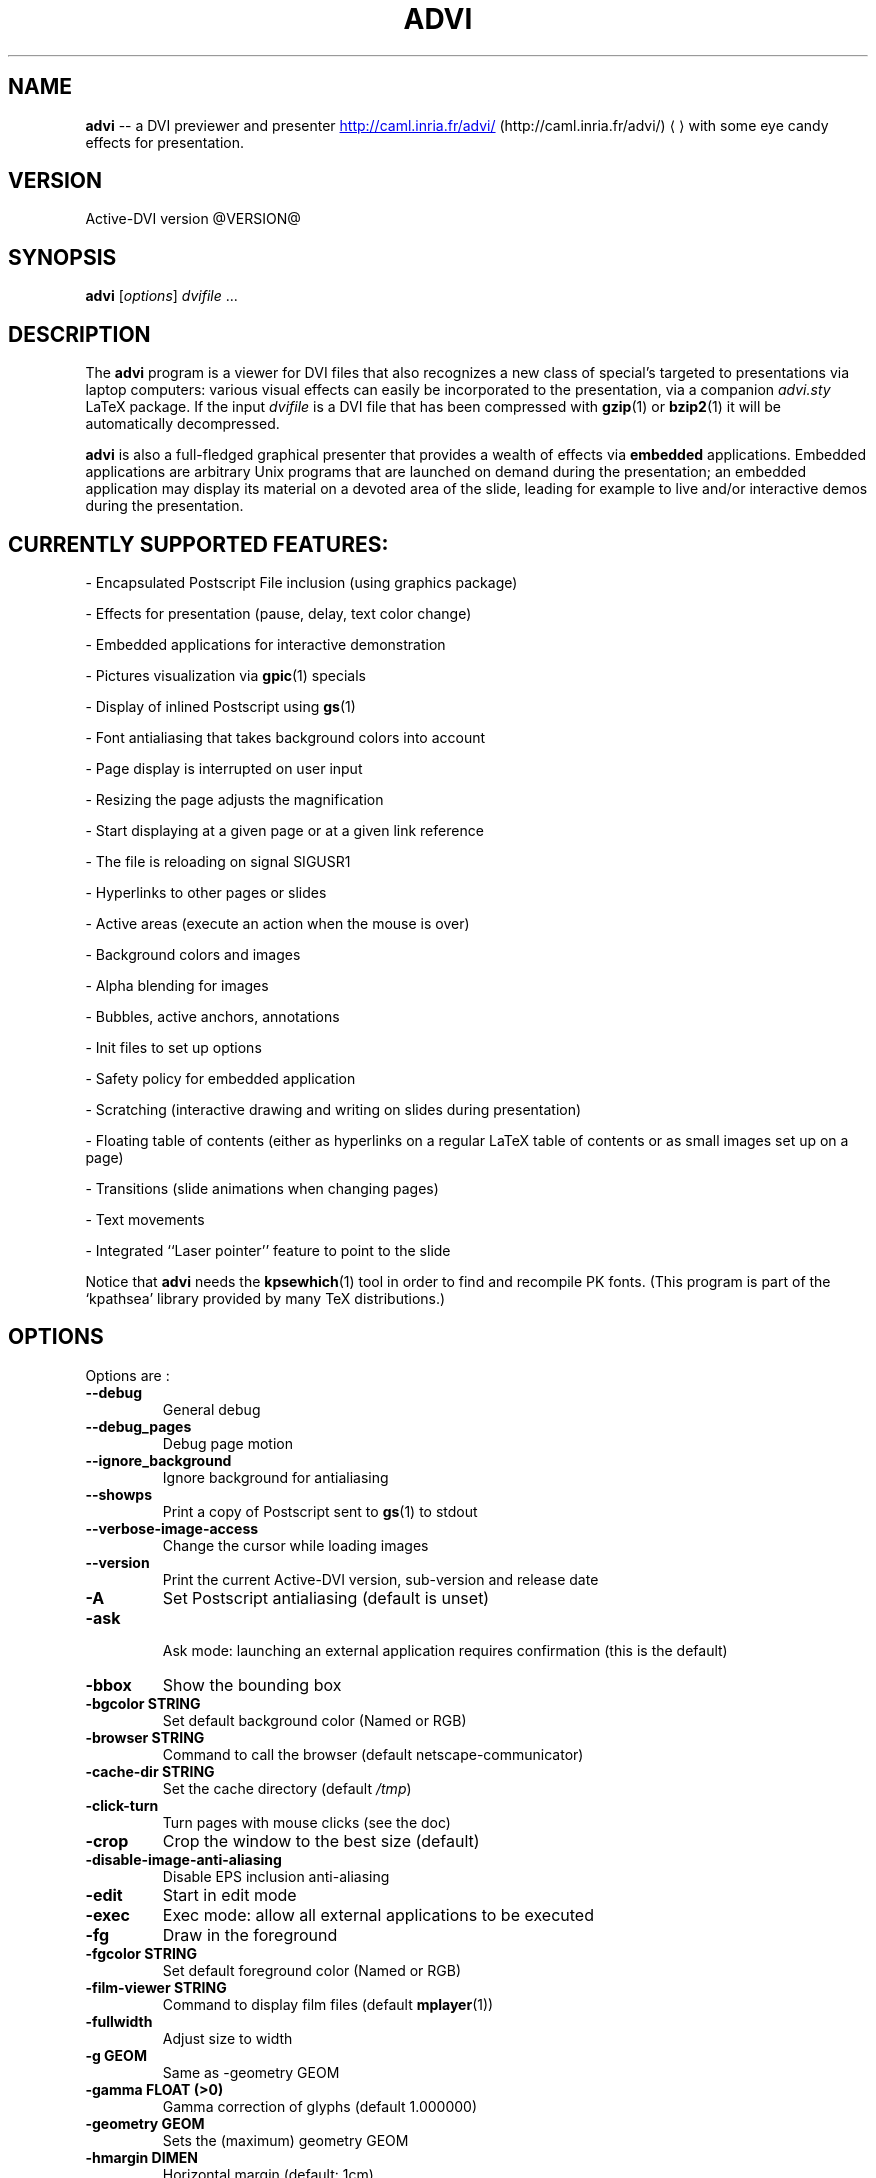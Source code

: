 .\"                                      Hey, EMACS: -*- nroff -*-
.\" First parameter, NAME, should be all caps
.\" Second parameter, SECTION, should be 1-8, maybe w/ subsection
.\" other parameters are allowed: see man(7), man(1)
.TH ADVI 1 "October 07, 2005"
.\" Please adjust this date whenever revising the manpage.
.\"
.\" Some roff macros, for reference:
.\" .nh        disable hyphenation
.\" .hy        enable hyphenation
.\" .ad l      left justify
.\" .ad b      justify to both left and right margins
.\" .nf        disable filling
.\" .fi        enable filling
.\" .br        insert line break
.\" .sp <n>    insert n+1 empty lines
.\" for manpage-specific macros, see man(7)
.SH NAME
.B advi
\-\- a DVI previewer and presenter
.URL http://caml.inria.fr/advi/
(http://caml.inria.fr/advi/)
.UE
with some eye candy effects for presentation.

.SH VERSION
Active\-DVI version @VERSION@
.SH SYNOPSIS
.B advi
.RI [ options ] " dvifile " ...
.SH DESCRIPTION
The 
.B advi
program is a viewer for DVI files that also recognizes a new class of
special's targeted to presentations via laptop computers: various
visual effects can easily be incorporated to the presentation, via a
companion
.I advi.sty
LaTeX package.
If the input 
.I dvifile 
is a DVI file that has been compressed with 
.BR gzip (1)
or
.BR bzip2 (1)
it will be automatically decompressed.

.P
.B advi
is also a full-fledged graphical presenter that provides a wealth of
effects via
.B embedded
applications. Embedded applications are arbitrary Unix programs that
are launched on demand during the presentation; an embedded
application may display its material on a devoted area of the slide,
leading for example to live and/or interactive demos during the
presentation.

.SH CURRENTLY SUPPORTED FEATURES:

\- Encapsulated Postscript File inclusion (using graphics package)

\- Effects for presentation (pause, delay, text color change)

\- Embedded applications for interactive demonstration

\- Pictures visualization via
.BR gpic (1)
specials

\- Display of inlined Postscript using 
.BR gs (1)

\- Font antialiasing that takes background colors into account

\- Page display is interrupted on user input

\- Resizing the page adjusts the magnification

\- Start displaying at a given page or at a given link reference

\- The file is reloading on signal SIGUSR1

\- Hyperlinks to other pages or slides

\- Active areas (execute an action when the mouse is over)

\- Background colors and images

\- Alpha blending for images

\- Bubbles, active anchors, annotations

\- Init files to set up options

\- Safety policy for embedded application

\- Scratching (interactive drawing and writing on slides during presentation)

\- Floating table of contents (either as hyperlinks on a regular LaTeX
table of contents or as small images set up on a page)

\- Transitions (slide animations when changing pages)

\- Text movements

\- Integrated ``Laser pointer'' feature to point to the slide

Notice that
.B advi
needs the 
.BR kpsewhich (1)
tool in order to find and
recompile PK fonts.  (This program is part of the `kpathsea' library
provided by many TeX distributions.)

.SH OPTIONS
Options are :
.TP
.B \-\-debug
General debug
.TP
.B \-\-debug_pages
Debug page motion
.TP
.B \-\-ignore_background
Ignore background for antialiasing
.TP
.B \-\-showps
Print a copy of Postscript sent to 
.BR gs (1)
to stdout
.TP
.B \-\-verbose\-image\-access
Change the cursor while loading images
.TP
.B \-\-version
Print the current Active\-DVI version, sub\-version and release date
.TP
.B \-A
Set Postscript antialiasing (default is unset)
.TP
.B \-ask
 Ask mode: launching an external application requires confirmation
(this is the default)
.TP
.B \-bbox
Show the bounding box
.TP
.B \-bgcolor STRING
Set default background color (Named or RGB)
.TP
.B \-browser STRING
Command to call the browser (default netscape\-communicator)
.TP
.B \-cache\-dir STRING
Set the cache directory (default 
.IR /tmp )
.TP
.B \-click\-turn
Turn pages with mouse clicks (see the doc)
.TP
.B \-crop
Crop the window to the best size (default)
.TP
.B \-disable\-image\-anti\-aliasing
Disable EPS inclusion anti\-aliasing
.TP
.B \-edit
Start in edit mode
.TP
.B \-exec
Exec mode: allow all external applications to be executed
.TP
.B \-fg
Draw in the foreground
.TP
.B \-fgcolor STRING
Set default foreground color (Named or RGB)
.TP
.B \-film\-viewer STRING
Command to display film files (default 
.BR mplayer (1))
.TP
.B \-fullwidth
Adjust size to width
.TP
.B \-g GEOM
Same as \-geometry GEOM
.TP
.B \-gamma FLOAT (>0)
Gamma correction of glyphs (default 1.000000)
.TP
.B \-geometry GEOM
Sets the (maximum) geometry GEOM
.TP
.B \-hmargin DIMEN
Horizontal margin (default: 1cm)
.TP
.B \-html STRING
Make
.B advi
start at HTML reference of name STRING
.TP
.B \-image\-viewer STRING
Command to display image files (default xv)
.TP
.B \-inherit\-background
Background options are inherited from previous page
.TP
.B \-n
Echoes commands, but does not execute them.
.TP
.B \-noautoresize
Prevents scaling from resizing the window (done if geometry is provided)
.TP
.B \-noautoscale
Prevents resizing the window from scaling (done if geometry is provided)
.TP
.B \-nocrop
Disable cropping
.TP
.B \-nogs
Turn off display of inlined Postscript
.TP
.B \-nomargins
Suppress horizontal and vertical margins
.TP
.B \-nopauses
Switch pauses off
.TP
.B \-nowatch
Don't display a watch when busy
.TP
.B \-options\-file STRING
Load this file when parsing this option to set up options
(to override the options of the default 
.I ~/.advirc 
or
.I ~/.advi/advirc 
init file)
.TP
.B \-page INT
Make
.B advi
start at page INT
.TP
.B \-page\-number
Ask
.B advi
to write the current page number in a file (default is no)
.TP
.B \-page\-number\-file STRING
Set the name of the file where
.B advi
could write the current page number
(default is file 'advi\_page\_number' in the cache directory)
.TP
.B \-pager STRING
Command to call the pager (default xterm \-e less)
.TP
.B \-passive
Cancel all Active\-DVI effects
.TP
.B \-pdf\-viewer STRING
Command to view PDF files (default 
.BR xpdf (1))
.TP
.B \-ps\-viewer STRING
Command to view PS files (default 
.BR gv (1))
.TP
.B \-pstricks
Show moveto
.TP
.B \-resolution REAL
DPI resolution of the screen (min. 72.27)))
.TP
.B \-rv
Reverse video is simulated by swapping the foreground and background colors
.TP
.B \-safer
 Safer mode: external applications are never launched
.TP
.B \-scalestep REAL
Scale step for '<' and '>' (default sqrt (sqrt (sqrt 2.0)))
.TP
.B \-scratch\-font STRING
Set the font used when scratching slides (default times bold)
.TP
.B \-scratch\-font\-color STRING
Set the color of the font used when scratching slides (default red)
.TP
.B \-scratch\-line\-color INT
Set the color of the pen used when scratching slides (default red)
.TP
.B \-scratch\-line\-width INT
Set the width of the pen used when scratching slides (default 2)
.TP
.B \-thumbnail\-scale INT
Set the number of thumbname per line and column to INT
.TP
.B \-thumbnails
Create thumbnails for your slides and write them into cachedir
.TP
.B \-thumbnails\-size STRING
Fix thumbnails size (default 24x32)
.TP
.B \-v
Print the current Active\-DVI version
.TP
.B \-vmargin DIMEN
Vertical margin (default: 1cm)
.TP
.B \-w STRING
A/a enable/disable all warnings
.TP
.B \-watch FLOAT
Delay before the watch cursor appears (default 0.500000s)
.TP
.B \-help
Display this list of options
.TP
.B \-\-help
Display this list of options

.P
Geometry GEOM is specified in pixels, using the standard format
for specifying geometries (i.e.,  "WIDTHxHEIGHT[+XOFFSET+YOFFSET]").

Dimensions (for options `-hmargin' and `-vmargin') are specified as
numbers optionally followed by two letters representing units.
When no units are given, dimensions are treated as numbers of pixels.
Currently supported units are the standard TeX units as specified in
the TeXbook (D. Knuth, Addison-Wesley, (C) 1986):

.RS 2
  `pt' (point), `pc' (pica), `in' (inch), `bp' (big point),
  `cm' (centimeter), `mm' (millimeter), `dd' (didot point),
  `cc' (cicero) and `sp' (scaled point).
.RE

Note that dimensions are specified w.r.t the original TeX document,
and do not correspond to what is actually shown on the screen, which
can be displayed at a different resolution than specified in the
original TeX source.

.SH KEYSTROKES

Advi recognizes the following keystrokes when typed in its window.
Some of them may optionally be preceded by a number, called ARG below,
whose interpretation is keystroke dependant. If ARG is unset, its
value is 1.

Advi maintains an history of previously visited pages organized as a stack.
Additionally, the history contains mark pages which are stronger than
unmarked pages.

.RS 2
.TP 8
.B ?
Quick info and key bindings help.

.TP
.B q
Quits the program.

.TP
.B ^X\-^C (Control\-X Control\-C)
Quits the program.

.TP
.B ^X\-^F (Control\-X Control\-F)
Turn to full screen mode.

.TP
.B ^F (Control\-F)
Toggle to switch from full screen to normal mode and converse.

.TP
.B ^<button> (Control + left mouse button)
Allow moving the page into the window (useful in full screen mode).

.TP
.B return
If ARG is non zero, push the current page on the history stack, and move
forward ARG physical pages.

.TP
.B n
Move ARG physical pages forward, leaving the history unchanged.

.TP
.B p
Move ARG physical pages backward, leaving the history unchanged.

.TP
.B <tab>
Push the current page on top of the history as a marked page, do no move.

.TP
.B <space>
Move to the next pause if any, or do as return otherwise.

.TP
.B <backspace>
Move ARG pages backward according to the history.
The history stack is popped, accordingly.

.TP
.B <escape>
Move ARG marked pages backward according to the history.
Do nothing if the history does no contain any marked page.

.TP
.B g
If ARG is unset move to the last page.
If ARG is the current page do nothing.
Otherwise, push the current page on the history as a marked page, and move to
the physical page ARG.

.TP
.B ,
Move to the first page.

.TP
.B .
Move to the last page.

.TP
.B c
Center the page in the window and resets the default resolution.

.TP
.B <
Scale the resolution by 1/scalestep (default 1/sqrt (sqrt (sqrt 2.0))).

.TP
.B >
Scale the resolution by  scalestep (default sqrt (sqrt (sqrt 2.0))).

.TP
.B f
Load all the fonts used in the documents.  By default, fonts are loaded
only when needed.

.TP
.B F
Does the same as `f', and precomputes the glyphs of all characters used
in the document.  This takes more time than loading the fonts, but the
pages are drawn faster.

.TP
.B r
Redraw the current page.

.TP
.B R
Reload the file and redraw the current page.

.TP
.B C
Erase the image cache.

.TP
.B T
Process thumbnails (graphical table of contents for the show).

.TP
.B t
Display thumbnails if processed or floating table of contents, or do
nothing.

.TP
.B ^X\-l (Control\-X l)
Toggle on or off the laser pointer.

.TP
.B s
Turn on the write scratching mode (to interactively write on the
slide). When in scratching mode press
.B ? 
to get help.

.TP
.B S
Turn on the draw scratching mode (to interactively draw on the
slide). When in scratching mode press
.B ? 
to get help.

.TP
.B ^X\-^S (Control\-X Control\-S)
Save an image of the current state of the slide. The default image file
name is shot
.B <n>
where
.B <n>
is the next available integer number such that no previously saved
slide image is overwritten. The default image format is PNG which
is the extension of the image file.

.RE

A click on an hyperlink, push the current page on this history as marked
(unless the target page is the current page) and move to the target page.
If the target is visible, it highlights the target.

Moreover, the user can drag the currently displayed page in the window
in order to change its relative position.  (This is useful when the
page is displayed at a resolution such that it cannot fit in the
window.)

.SH EYE CANDY MACROS

Using the LaTeX style
.I advi.sty
provided with the package, you can
embed some Active\-DVI specials into your TeX documents.
.B Advi
interprets those specials to provide some eye candy features for your
presentation. For the casual user, the 
.I advi\-slides.sty
package gives
a truly simple way to write a show for
.B advi
(see in the examples directory or the documentation inside the
.I advi\-slides.sty
file for more information).

.TP
.B \eadviwait
Active\-DVI stops rendering at the point of the document and wait a user key
stroke.

.TP
.B \eadviwait{sec}
Delay the rendering at the point of the document for sec seconds.

.TP
.B \eadvirecord[play]{this}{material}
Define an "advi tag" named ``this'' to refer to the text enclosed in the
following brackets. The tag can be used to change the color of the text
later.

.TP
.B \eadvirecord{this}{material}
Same as \eadvirecord[play]{this}{material}, but does not render the
text at this point. You can display the text later, using the \eadviplay macro.

.TP
.B \eadviplay{this}
Display the texts associated with the tag ``this''.

.TP
.B \eadviplay[col]{this}
Display the texts associated with the tag ``this'', using the color ``col''.

.RE
The directory examples contains a lot of presentations.
Please look also at
.I test/demo*.{tex|dvi} 
and 
.I test/macros.{tex|dvi} 
for
a rather comprehensive demonstration of Active\-DVI capabilities.

.SH COPYRIGHT
This program is distributed under the GNU LGPL.
.SH SEE ALSO
.BR latex (1),
.BR kpsewhich (1),
the Active\-DVI user's 
.URL http://caml.inria.fr/advi/manual.dvi manual ,
and the 
.URL http://caml.inria.fr/advi/faq.html FAQ
.SH AUTHORS
Jun Furuse <Jun.Furuse@inria.fr>
Pierre Weis <Pierre.Weis@inria.fr>
Didier Remy <Didier.Remy@inria.fr> inlined Postscript, hyperlinks
Roberto Di Cosmo <dicosmo@pauillac.inria.fr>
Xavier Leroy <Xavier.Leroy@inria.fr> 
.BR gpic (1)
specials
Didier Le Botlan <Didier.Le_Botlan@inria.fr>
Alan Schmitt <Alan.Schmitt@inria.fr>
Alexandre Miquel  <Alexandre.Miquel@inria.fr>
.P
The original version of this manual page was written by Sven LUTHER
<luther@debian.org>, for the Debian GNU/Linux system port of 
.B advi
version 1.2.  This page has then been enhanced and updated for later
versions of Active\-DVI, and finally rewritten for version 1.6 by
Pierre Weis.
